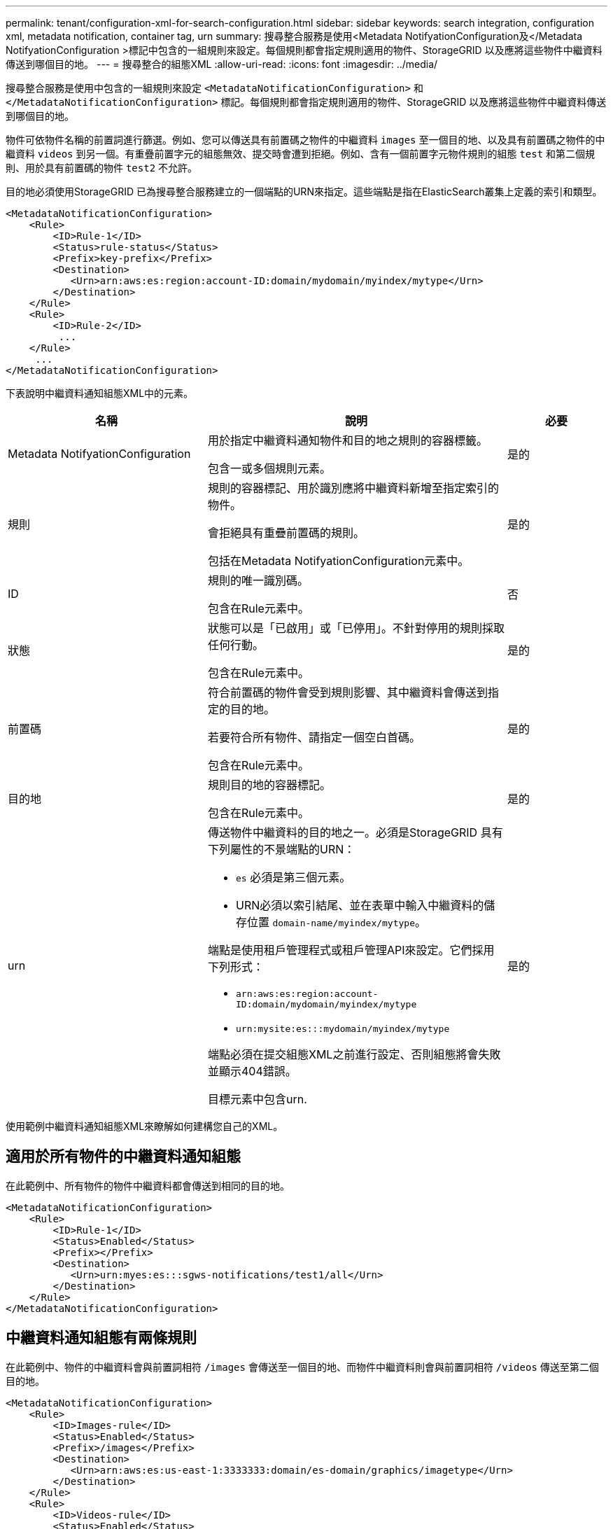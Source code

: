---
permalink: tenant/configuration-xml-for-search-configuration.html 
sidebar: sidebar 
keywords: search integration, configuration xml, metadata notification, container tag, urn 
summary: 搜尋整合服務是使用<Metadata NotifyationConfiguration及</Metadata NotifyationConfiguration >標記中包含的一組規則來設定。每個規則都會指定規則適用的物件、StorageGRID 以及應將這些物件中繼資料傳送到哪個目的地。 
---
= 搜尋整合的組態XML
:allow-uri-read: 
:icons: font
:imagesdir: ../media/


[role="lead"]
搜尋整合服務是使用中包含的一組規則來設定 `<MetadataNotificationConfiguration>` 和 `</MetadataNotificationConfiguration>` 標記。每個規則都會指定規則適用的物件、StorageGRID 以及應將這些物件中繼資料傳送到哪個目的地。

物件可依物件名稱的前置詞進行篩選。例如、您可以傳送具有前置碼之物件的中繼資料 `images` 至一個目的地、以及具有前置碼之物件的中繼資料 `videos` 到另一個。有重疊前置字元的組態無效、提交時會遭到拒絕。例如、含有一個前置字元物件規則的組態 `test` 和第二個規則、用於具有前置碼的物件 `test2` 不允許。

目的地必須使用StorageGRID 已為搜尋整合服務建立的一個端點的URN來指定。這些端點是指在ElasticSearch叢集上定義的索引和類型。

[listing]
----
<MetadataNotificationConfiguration>
    <Rule>
        <ID>Rule-1</ID>
        <Status>rule-status</Status>
        <Prefix>key-prefix</Prefix>
        <Destination>
           <Urn>arn:aws:es:region:account-ID:domain/mydomain/myindex/mytype</Urn>
        </Destination>
    </Rule>
    <Rule>
        <ID>Rule-2</ID>
         ...
    </Rule>
     ...
</MetadataNotificationConfiguration>
----
下表說明中繼資料通知組態XML中的元素。

[cols="2a,3a,1a"]
|===
| 名稱 | 說明 | 必要 


 a| 
Metadata NotifyationConfiguration
 a| 
用於指定中繼資料通知物件和目的地之規則的容器標籤。

包含一或多個規則元素。
 a| 
是的



 a| 
規則
 a| 
規則的容器標記、用於識別應將中繼資料新增至指定索引的物件。

會拒絕具有重疊前置碼的規則。

包括在Metadata NotifyationConfiguration元素中。
 a| 
是的



 a| 
ID
 a| 
規則的唯一識別碼。

包含在Rule元素中。
 a| 
否



 a| 
狀態
 a| 
狀態可以是「已啟用」或「已停用」。不針對停用的規則採取任何行動。

包含在Rule元素中。
 a| 
是的



 a| 
前置碼
 a| 
符合前置碼的物件會受到規則影響、其中繼資料會傳送到指定的目的地。

若要符合所有物件、請指定一個空白首碼。

包含在Rule元素中。
 a| 
是的



 a| 
目的地
 a| 
規則目的地的容器標記。

包含在Rule元素中。
 a| 
是的



 a| 
urn
 a| 
傳送物件中繼資料的目的地之一。必須是StorageGRID 具有下列屬性的不景端點的URN：

* `es` 必須是第三個元素。
* URN必須以索引結尾、並在表單中輸入中繼資料的儲存位置 `domain-name/myindex/mytype`。


端點是使用租戶管理程式或租戶管理API來設定。它們採用下列形式：

* `arn:aws:es:region:account-ID:domain/mydomain/myindex/mytype`
* `urn:mysite:es:::mydomain/myindex/mytype`


端點必須在提交組態XML之前進行設定、否則組態將會失敗並顯示404錯誤。

目標元素中包含urn.
 a| 
是的

|===
使用範例中繼資料通知組態XML來瞭解如何建構您自己的XML。



== 適用於所有物件的中繼資料通知組態

在此範例中、所有物件的物件中繼資料都會傳送到相同的目的地。

[listing]
----
<MetadataNotificationConfiguration>
    <Rule>
        <ID>Rule-1</ID>
        <Status>Enabled</Status>
        <Prefix></Prefix>
        <Destination>
           <Urn>urn:myes:es:::sgws-notifications/test1/all</Urn>
        </Destination>
    </Rule>
</MetadataNotificationConfiguration>
----


== 中繼資料通知組態有兩條規則

在此範例中、物件的中繼資料會與前置詞相符 `/images` 會傳送至一個目的地、而物件中繼資料則會與前置詞相符 `/videos` 傳送至第二個目的地。

[listing]
----

<MetadataNotificationConfiguration>
    <Rule>
        <ID>Images-rule</ID>
        <Status>Enabled</Status>
        <Prefix>/images</Prefix>
        <Destination>
           <Urn>arn:aws:es:us-east-1:3333333:domain/es-domain/graphics/imagetype</Urn>
        </Destination>
    </Rule>
    <Rule>
        <ID>Videos-rule</ID>
        <Status>Enabled</Status>
        <Prefix>/videos</Prefix>
        <Destination>
           <Urn>arn:aws:es:us-west-1:22222222:domain/es-domain/graphics/videotype</Urn>
        </Destination>
    </Rule>
</MetadataNotificationConfiguration>
----
.相關資訊
link:../s3/index.html["使用S3 REST API"]

link:object-metadata-included-in-metadata-notifications.html["中繼資料通知中包含的物件中繼資料"]

link:json-generated-by-search-integration-service.html["由搜尋整合服務產生的JSON"]

link:configuring-search-integration-service.html["設定搜尋整合服務"]
